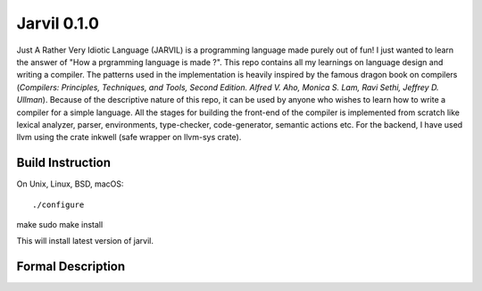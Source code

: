 Jarvil 0.1.0
============
Just A Rather Very Idiotic Language (JARVIL) is a programming language made purely out of fun! I just wanted to learn the answer of "How a prgramming language is made ?". This repo contains all my learnings on language design and writing a compiler. The patterns used in the implementation is heavily inspired by the famous dragon book on compilers (`Compilers: Principles, Techniques, and Tools, Second Edition. Alfred V. Aho, Monica S. Lam, Ravi Sethi, Jeffrey D. Ullman`). Because of the descriptive nature of this repo, it can be used by anyone who wishes to learn how to write a compiler for a simple language. All the stages for building the front-end of the compiler is implemented from scratch like lexical analyzer, parser, environments, type-checker, code-generator, semantic actions etc. For the backend, I have used llvm using the crate inkwell (safe wrapper on llvm-sys crate).

Build Instruction
-----------------
On Unix, Linux, BSD, macOS::

./configure
make
sudo make install

This will install latest version of jarvil.

Formal Description
------------------
